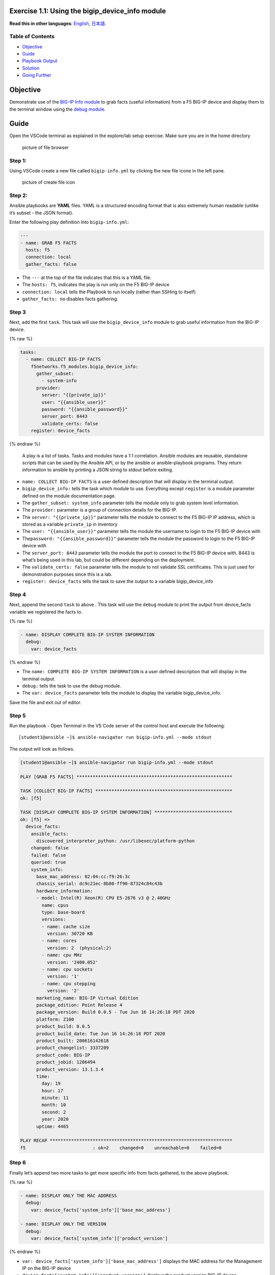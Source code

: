 Exercise 1.1: Using the bigip_device_info module
================================================

**Read this in other languages**: |uk| `English <README.md>`__, |japan|
`日本語 <README.ja.md>`__.

Table of Contents
-----------------

-  `Objective <#objective>`__
-  `Guide <#guide>`__
-  `Playbook Output <#playbook-output>`__
-  `Solution <#solution>`__
-  `Going Further <#going-further>`__

Objective
=========

Demonstrate use of the `BIG-IP Info
module <https://docs.ansible.com/ansible/latest/collections/f5networks/f5_modules/bigip_device_info_module.html>`__
to grab facts (useful information) from a F5 BIG-IP device and display
them to the terminal window using the `debug
module <https://docs.ansible.com/ansible/latest/modules/debug_module.html>`__.

Guide
=====

Open the VSCode terminal as explained in the explore/lab setup exercise.
Make sure you are in the home directory

.. figure:: images/vscode-homefolder.png
   :alt: picture of file browser

   picture of file browser

Step 1:
-------

Using VSCode create a new file called ``bigip-info.yml`` by clicking the
new file icone in the left pane.

.. figure:: images/vscode-openfile_icon.png
   :alt: picture of create file icon

   picture of create file icon

Step 2:
-------

Ansible playbooks are **YAML** files. YAML is a structured encoding
format that is also extremely human readable (unlike it’s subset - the
JSON format).

Enter the following play definition into ``bigip-info.yml``:

.. code:: yaml

   ---
   - name: GRAB F5 FACTS
     hosts: f5
     connection: local
     gather_facts: false

-  The ``---`` at the top of the file indicates that this is a YAML
   file.
-  The ``hosts: f5``, indicates the play is run only on the F5 BIG-IP
   device
-  ``connection: local`` tells the Playbook to run locally (rather than
   SSHing to itself)
-  ``gather_facts: no`` disables facts gathering.

Step 3
------

Next, add the first ``task``. This task will use the
``bigip_device_info`` module to grab useful information from the BIG-IP
device.

{% raw %}

.. code:: yaml

     tasks:
       - name: COLLECT BIG-IP FACTS
         f5networks.f5_modules.bigip_device_info:
           gather_subset:
             - system-info
           provider:
             server: "{{private_ip}}"
             user: "{{ansible_user}}"
             password: "{{ansible_password}}"
             server_port: 8443
             validate_certs: false
         register: device_facts

{% endraw %}

   A play is a list of tasks. Tasks and modules have a 1:1 correlation.
   Ansible modules are reusable, standalone scripts that can be used by
   the Ansible API, or by the ansible or ansible-playbook programs. They
   return information to ansible by printing a JSON string to stdout
   before exiting.

-  ``name: COLLECT BIG-IP FACTS`` is a user defined description that
   will display in the terminal output.
-  ``bigip_device_info:`` tells the task which module to use. Everything
   except ``register`` is a module parameter defined on the module
   documentation page.
-  The ``gather_subset: system_info`` parameter tells the module only to
   grab system level information.
-  The ``provider:`` parameter is a group of connection details for the
   BIG-IP.
-  The ``server: "{{private_ip}}"`` parameter tells the module to
   connect to the F5 BIG-IP IP address, which is stored as a variable
   ``private_ip`` in inventory
-  The ``user: "{{ansible_user}}"`` parameter tells the module the
   username to login to the F5 BIG-IP device with
-  The\ ``password: "{{ansible_password}}"`` parameter tells the module
   the password to login to the F5 BIG-IP device with
-  The ``server_port: 8443`` parameter tells the module the port to
   connect to the F5 BIG-IP device with. 8443 is what’s being used in
   this lab, but could be different depending on the deployment.
-  The ``validate_certs: false`` parameter tells the module to not
   validate SSL certificates. This is just used for demonstration
   purposes since this is a lab.
-  ``register: device_facts`` tells the task to save the output to a
   variable bigip_device_info

Step 4
------

Next, append the second ``task`` to above . This task will use the
``debug`` module to print the output from device_facts variable we
registered the facts to.

{% raw %}

.. code:: yaml

       - name: DISPLAY COMPLETE BIG-IP SYSTEM INFORMATION
         debug:
           var: device_facts

{% endraw %}

-  The ``name: COMPLETE BIG-IP SYSTEM INFORMATION`` is a user defined
   description that will display in the terminal output.
-  ``debug:`` tells the task to use the debug module.
-  The ``var: device_facts`` parameter tells the module to display the
   variable bigip_device_info.

Save the file and exit out of editor.

Step 5
------

Run the playbook - Open Terminal in the VS Code server of the control
host and execute the following:

::

   [student1@ansible ~]$ ansible-navigator run bigip-info.yml --mode stdout

The output will look as follows.

.. code:: yaml

   [student1@ansible ~]$ ansible-navigator run bigip-info.yml --mode stdout

   PLAY [GRAB F5 FACTS] **********************************************************

   TASK [COLLECT BIG-IP FACTS] ***************************************************
   ok: [f5]

   TASK [DISPLAY COMPLETE BIG-IP SYSTEM INFORMATION] *****************************
   ok: [f5] =>
     device_facts:
       ansible_facts:
         discovered_interpreter_python: /usr/libexec/platform-python
       changed: false
       failed: false
       queried: true
       system_info:
         base_mac_address: 02:04:cc:f9:26:3c
         chassis_serial: dc9c21ec-8b80-ff90-87324c84c43b
         hardware_information:
         - model: Intel(R) Xeon(R) CPU E5-2676 v3 @ 2.40GHz
           name: cpus
           type: base-board
           versions:
           - name: cache size
             version: 30720 KB
           - name: cores
             version: 2  (physical:2)
           - name: cpu MHz
             version: '2400.052'
           - name: cpu sockets
             version: '1'
           - name: cpu stepping
             version: '2'
         marketing_name: BIG-IP Virtual Edition
         package_edition: Point Release 4
         package_version: Build 0.0.5 - Tue Jun 16 14:26:18 PDT 2020
         platform: Z100
         product_build: 0.0.5
         product_build_date: Tue Jun 16 14:26:18 PDT 2020
         product_built: 200616142618
         product_changelist: 3337209
         product_code: BIG-IP
         product_jobid: 1206494
         product_version: 13.1.3.4
         time:
           day: 19
           hour: 17
           minute: 11
           month: 10
           second: 2
           year: 2020
         uptime: 4465

   PLAY RECAP ********************************************************************
   f5                         : ok=2    changed=0    unreachable=0    failed=0

Step 6
------

Finally let’s append two more tasks to get more specific info from facts
gathered, to the above playbook.

{% raw %}

.. code:: yaml


       - name: DISPLAY ONLY THE MAC ADDRESS
         debug:
           var: device_facts['system_info']['base_mac_address']

       - name: DISPLAY ONLY THE VERSION
         debug:
           var: device_facts['system_info']['product_version']

{% endraw %}

-  ``var: device_facts['system_info']['base_mac_address']`` displays the
   MAC address for the Management IP on the BIG-IP device
-  ``device_facts['system_info']['product_version']`` displays the
   product version BIG-IP device

..

   Because the bigip_device_info module returns useful information in
   structured data, it is really easy to grab specific information
   without using regex or filters. Fact modules are very powerful tools
   to grab specific device information that can be used in subsequent
   tasks, or even used to create dynamic documentation (reports, csv
   files, markdown).

Step 7
------

Run the playbook - Save the file and use the Terminal window of VS Code
on control host and execute the following:

::

   [student1@ansible ~]$ ansible-navigator run bigip-info.yml --mode stdout

Playbook Output
===============

The output will look as follows.

{% raw %}

.. code:: yaml

   [student1@ansible ~]$ ansible-navigator run bigip-info.yml --mode stdout

   PLAY [GRAB F5 FACTS] **********************************************************

   TASK [COLLECT BIG-IP FACTS] ***************************************************
   ok: [f5]

   TASK [DISPLAY COMPLETE BIG-IP SYSTEM INFORMATION] *****************************
   ok: [f5] =>
     device_facts:
       ansible_facts:
         discovered_interpreter_python: /usr/libexec/platform-python
       changed: false
       failed: false
       queried: true
       system_info:
         base_mac_address: 02:04:cc:f9:26:3c
         chassis_serial: dc9c21ec-8b80-ff90-87324c84c43b
         hardware_information:
         - model: Intel(R) Xeon(R) CPU E5-2676 v3 @ 2.40GHz
           name: cpus
           type: base-board
           versions:
           - name: cache size
             version: 30720 KB
           - name: cores
             version: 2  (physical:2)
           - name: cpu MHz
             version: '2400.052'
           - name: cpu sockets
             version: '1'
           - name: cpu stepping
             version: '2'
         marketing_name: BIG-IP Virtual Edition
         package_edition: Point Release 4
         package_version: Build 0.0.5 - Tue Jun 16 14:26:18 PDT 2020
         platform: Z100
         product_build: 0.0.5
         product_build_date: Tue Jun 16 14:26:18 PDT 2020
         product_built: 200616142618
         product_changelist: 3337209
         product_code: BIG-IP
         product_jobid: 1206494
         product_version: 13.1.3.4
         time:
           day: 19
           hour: 17
           minute: 11
           month: 10
           second: 2
           year: 2020
         uptime: 4465

   TASK [DISPLAY ONLY THE MAC ADDRESS] *******************************************
   ok: [f5] =>
     "device_facts['system_info']['base_mac_address']": "0a:54:53:51:86:fc"

   TASK [DISPLAY ONLY THE VERSION] ***********************************************
   ok: [f5] =>
     "device_facts['system_info']['product_version']": "13.1.3.4"

   PLAY RECAP ********************************************************************
   f5                         : ok=4    changed=0    unreachable=0    failed=0

{% endraw %}

Solution
========

The finished Ansible Playbook is provided here for an Answer key. Click
here for
`bigip-info.yml <https://github.com/network-automation/linklight/blob/master/exercises/ansible_f5/1.1-get-facts/bigip-info.yml>`__.

Going Further
=============

For this bonus exercise add the ``tags: debug`` paramteter (at the task
level) to the existing debug task.

.. code:: yaml

       - name: DISPLAY COMPLETE BIG-IP SYSTEM INFORMATION
         debug:
           var: device_facts
         tags: debug

Now re-run the playbook with the ``--skip-tags-debug`` command line
option.

::

   ansible-navigator run bigip-info.yml --skip-tags=debug --mode stdout

The Ansible Navigator will only run three tasks, skipping the
``DISPLAY COMPLETE BIG-IP SYSTEM INFORMATION`` task.

You have finished this exercise. `Click here to return to the lab
guide <../README.md>`__

.. |uk| image:: ../../../images/uk.png
.. |japan| image:: ../../../images/japan.png
